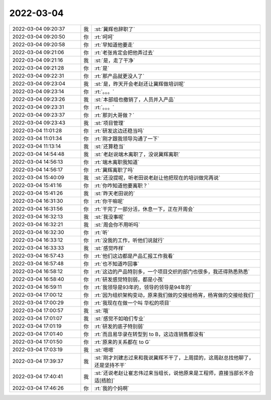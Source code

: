 2022-03-04
-------------

.. list-table::
   :widths: 25, 1, 60

   * - 2022-03-04 09:20:37
     - 我
     - :st:`冀辉也辞职了`
   * - 2022-03-04 09:20:50
     - 你
     - :rt:`呵呵`
   * - 2022-03-04 09:20:58
     - 你
     - :rt:`早知道他要走`
   * - 2022-03-04 09:21:06
     - 你
     - :rt:`老张肯定会把他弄过去`
   * - 2022-03-04 09:21:16
     - 我
     - :st:`是，走了干净`
   * - 2022-03-04 09:21:28
     - 你
     - :rt:`是`
   * - 2022-03-04 09:22:31
     - 你
     - :rt:`那产品就更没人了`
   * - 2022-03-04 09:23:04
     - 我
     - :st:`是，昨天开会老赵还让冀辉做培训呢`
   * - 2022-03-04 09:23:14
     - 你
     - :rt:`。。。`
   * - 2022-03-04 09:23:26
     - 我
     - :st:`本部组也撤销了，人员并入产品`
   * - 2022-03-04 09:23:31
     - 你
     - :rt:`。。。`
   * - 2022-03-04 09:23:37
     - 你
     - :rt:`那刘大哥做？`
   * - 2022-03-04 09:23:43
     - 我
     - :st:`项目管理`
   * - 2022-03-04 11:01:28
     - 你
     - :rt:`研发这边还稳当吗`
   * - 2022-03-04 11:01:34
     - 你
     - :rt:`刚才跟我领导沟通了一下`
   * - 2022-03-04 11:13:14
     - 我
     - :st:`还算稳当`
   * - 2022-03-04 14:54:48
     - 我
     - :st:`老赵说端木离职了，没说冀辉离职`
   * - 2022-03-04 14:56:13
     - 你
     - :rt:`端木离职我知道`
   * - 2022-03-04 14:56:17
     - 你
     - :rt:`冀辉离职了吗`
   * - 2022-03-04 15:40:09
     - 我
     - :st:`还没提呢，听老田说老赵让他把现在的培训做完再说`
   * - 2022-03-04 15:41:16
     - 你
     - :rt:`你咋知道他要离职？`
   * - 2022-03-04 15:41:26
     - 我
     - :st:`昨天老田说的`
   * - 2022-03-04 16:31:30
     - 你
     - :rt:`你干嘛呢`
   * - 2022-03-04 16:31:56
     - 你
     - :rt:`干完了一部分活，休息一下，正在开周会`
   * - 2022-03-04 16:32:13
     - 我
     - :st:`我没事呢`
   * - 2022-03-04 16:32:21
     - 我
     - :st:`周会你不用听吗`
   * - 2022-03-04 16:32:30
     - 你
     - :rt:`听`
   * - 2022-03-04 16:33:12
     - 你
     - :rt:`没我的工作，听他们说就行`
   * - 2022-03-04 16:33:33
     - 我
     - :st:`感觉咋样`
   * - 2022-03-04 16:57:43
     - 你
     - :rt:`他们这边都是产品汇报工作我看`
   * - 2022-03-04 16:57:48
     - 你
     - :rt:`也不知道咋回事`
   * - 2022-03-04 16:58:12
     - 你
     - :rt:`这边的产品特别多，一个项目交织的部门也很多，我还得熟悉熟悉`
   * - 2022-03-04 16:58:40
     - 你
     - :rt:`研发感觉特别弱，都是小孩`
   * - 2022-03-04 16:59:11
     - 你
     - :rt:`我领导是93年的，领导的领导是94年的`
   * - 2022-03-04 17:00:12
     - 你
     - :rt:`因为组织架构变动，原来我们做的交接给杨宵，杨宵做的交接给我们`
   * - 2022-03-04 17:00:29
     - 你
     - :rt:`我现在在做一个叫 华松的项目`
   * - 2022-03-04 17:00:57
     - 我
     - :st:`哦`
   * - 2022-03-04 17:01:07
     - 我
     - :st:`感觉不如咱们专业`
   * - 2022-03-04 17:01:19
     - 你
     - :rt:`研发的底子特别弱`
   * - 2022-03-04 17:01:40
     - 你
     - :rt:`而且易华录在转型到 to B，这边连销售都没有`
   * - 2022-03-04 17:01:50
     - 你
     - :rt:`原来的关系都在 to G`
   * - 2022-03-04 17:03:19
     - 我
     - :st:`嗯嗯`
   * - 2022-03-04 17:39:37
     - 我
     - :st:`刚才刘建志过来和我说冀辉不干了，上周提的，这周赵总找他聊了，还是坚持不干`
   * - 2022-03-04 17:40:41
     - 我
     - :st:`还说老赵让崔志伟过来当组长，说他原来是工程师，直接当部长不合适[捂脸]`
   * - 2022-03-04 17:46:26
     - 你
     - :rt:`我的个妈啊`
